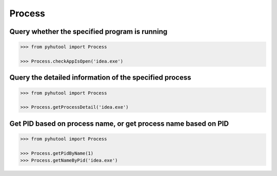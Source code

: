 ============
Process
============

Query whether the specified program is running
-------

.. code:: python

    >>> from pyhutool import Process

    >>> Process.checkAppIsOpen('idea.exe')


Query the detailed information of the specified process
-------

.. code:: python

    >>> from pyhutool import Process

    >>> Process.getProcessDetail('idea.exe')


Get PID based on process name, or get process name based on PID
-------

.. code:: python

    >>> from pyhutool import Process

    >>> Process.getPidByName(1)
    >>> Process.getNameByPid('idea.exe')